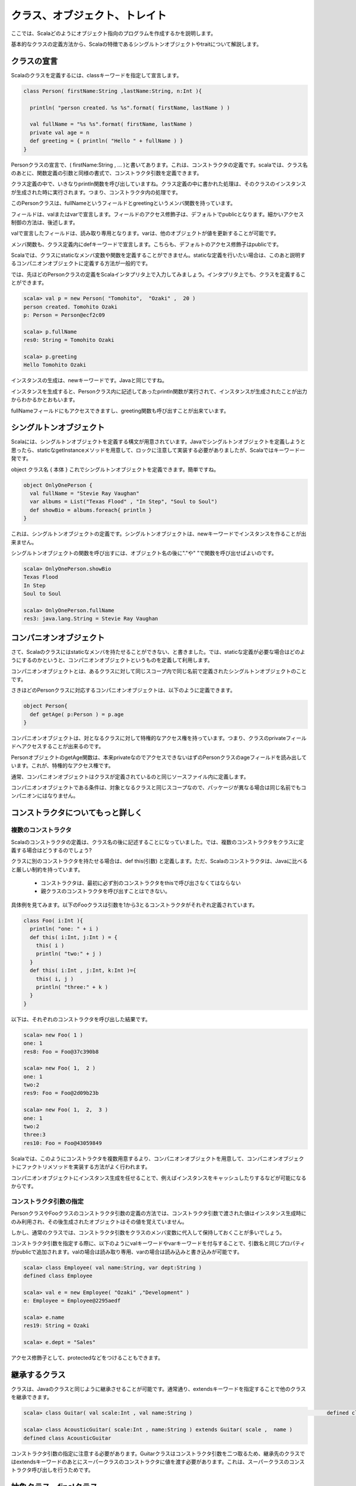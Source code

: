 クラス、オブジェクト、トレイト
--------------------------------

ここでは、Scalaどのようにオブジェクト指向のプログラムを作成するかを説明します。

基本的なクラスの定義方法から、Scalaの特徴であるシングルトンオブジェクトやtraitについて解説します。

クラスの宣言
___________________________

Scalaのクラスを定義するには、classキーワードを指定して宣言します。

.. code-block:: scala

  class Person( firstName:String ,lastName:String, n:Int ){

    println( "person created. %s %s".format( firstName, lastName ) )

    val fullName = "%s %s".format( firstName, lastName )
    private val age = n
    def greeting = { println( "Hello " + fullName ) }
  }


Personクラスの宣言で、( firstName:String , ... )と書いてあります。これは、コンストラクタの定義です。scalaでは、クラス名のあとに、関数定義の引数と同様の書式で、コンストラクタ引数を定義できます。

クラス定義の中で、いきなりprintln関数を呼び出していますね。クラス定義の中に書かれた処理は、そのクラスのインスタンスが生成された時に実行されます。つまり、コンストラクタ内の処理です。


このPersonクラスは、fullNameというフィールドとgreetingというメンバ関数を持っています。

フィールドは、valまたはvarで宣言します。フィールドのアクセス修飾子は、デフォルトでpublicとなります。細かいアクセス制御の方法は、後述します。

valで宣言したフィールドは、読み取り専用となります。varは、他のオブジェクトが値を更新することが可能です。


メンバ関数も、クラス定義内にdefキーワードで宣言します。こちらも、デフォルトのアクセス修飾子はpublicです。


Scalaでは、クラスにstaticなメンバ変数や関数を定義することができません。staticな定義を行いたい場合は、このあと説明するコンパニオンオブジェクトに定義する方法が一般的です。

では、先ほどのPersonクラスの定義をScalaインタプリタ上で入力してみましょう。インタプリタ上でも、クラスを定義することができます。

.. code-block:: scala

  scala> val p = new Person( "Tomohito",  "Ozaki" ,  20 )
  person created. Tomohito Ozaki
  p: Person = Person@ecf2c09

  scala> p.fullName
  res0: String = Tomohito Ozaki

  scala> p.greeting
  Hello Tomohito Ozaki

インスタンスの生成は、newキーワードです。Javaと同じですね。

インスタンスを生成すると、Personクラス内に記述してあったprintln関数が実行されて、インスタンスが生成されたことが出力からわかるかとおもいます。

fullNameフィールドにもアクセスできますし、greeting関数も呼び出すことが出来ています。

シングルトンオブジェクト
___________________________

Scalaには、シングルトンオブジェクトを定義する構文が用意されています。Javaでシングルトンオブジェクトを定義しようと思ったら、staticなgetInstanceメソッドを用意して、ロックに注意して実装する必要がありましたが、Scalaではキーワード一発です。

object クラス名 { 本体 } これでシングルトンオブジェクトを定義できます。簡単ですね。

.. code-block:: scala

  object OnlyOnePerson {
    val fullName = "Stevie Ray Vaughan"
    var albums = List("Texas Flood" , "In Step", "Soul to Soul")
    def showBio = albums.foreach{ println }
  }

これは、シングルトンオブジェクトの定義です。シングルトンオブジェクトは、newキーワードでインスタンスを作ることが出来ません。

シングルトンオブジェクトの関数を呼び出すには、オブジェクト名の後に"."や" "で関数を呼び出せばよいのです。

.. code-block:: scala

  scala> OnlyOnePerson.showBio
  Texas Flood
  In Step
  Soul to Soul

  scala> OnlyOnePerson.fullName
  res3: java.lang.String = Stevie Ray Vaughan


コンパニオンオブジェクト
___________________________

さて、Scalaのクラスにはstaticなメンバを持たせることができない、と書きました。では、staticな定義が必要な場合はどのようにするのかというと、コンパニオンオブジェクトというものを定義して利用します。

コンパニオンオブジェクトとは、あるクラスに対して同じスコープ内で同じ名前で定義されたシングルトンオブジェクトのことです。

さきほどのPersonクラスに対応するコンパニオンオブジェクトは、以下のように定義できます。

.. code-block:: scala

  object Person{
    def getAge( p:Person ) = p.age
  }

コンパニオンオブジェクトは、対となるクラスに対して特権的なアクセス権を持っています。つまり、クラスのprivateフィールドへアクセスすることが出来るのです。


PersonオブジェクトのgetAge関数は、本来privateなのでアクセスできないはずのPersonクラスのageフィールドを読み出しています。これが、特権的なアクセス権です。


通常、コンパニオンオブジェクトはクラスが定義されているのと同じソースファイル内に定義します。

コンパニオンオブジェクトである条件は、対象となるクラスと同じスコープなので、パッケージが異なる場合は同じ名前でもコンパニオンにはなりません。

コンストラクタについてもっと詳しく
____________________________________


複数のコンストラクタ
^^^^^^^^^^^^^^^^^^^^^^^^^^^^^

Scalaのコンストラクタの定義は、クラス名の後に記述することになっていました。では、複数のコンストラクタをクラスに定義する場合はどうするのでしょう?

クラスに別のコンストラクタを持たせる場合は、def this(引数) と定義します。ただ、Scalaのコンストラクタは、Javaに比べると厳しい制約を持っています。

 * コンストラクタは、最初に必ず別のコンストラクタをthisで呼び出さなくてはならない
 * 親クラスのコンストラクタを呼び出すことはできない。

具体例を見てみます。以下のFooクラスは引数を1から3とるコンストラクタがそれぞれ定義されています。

.. code-block:: scala

  class Foo( i:Int ){
    println( "one: " + i )
    def this( i:Int, j:Int ) = {
      this( i )
      println( "two:" + j )
    }
    def this( i:Int , j:Int, k:Int )={
      this( i, j )
      println( "three:" + k )
    }
  }

以下は、それぞれのコンストラクタを呼び出した結果です。

.. code-block:: scala

  scala> new Foo( 1 )
  one: 1
  res8: Foo = Foo@37c390b8

  scala> new Foo( 1,  2 )
  one: 1
  two:2
  res9: Foo = Foo@2d09b23b

  scala> new Foo( 1,  2,  3 )
  one: 1
  two:2
  three:3
  res10: Foo = Foo@43059849


Scalaでは、このようにコンストラクタを複数用意するより、コンパニオンオブジェクトを用意して、コンパニオンオブジェクトにファクトリメソッドを実装する方法がよく行われます。

コンパニオンオブジェクトにインスタンス生成を任せることで、例えばインスタンスをキャッシュしたりするなどが可能になるからです。

コンストラクタ引数の指定
^^^^^^^^^^^^^^^^^^^^^^^^^^^^^

PersonクラスやFooクラスのコンストラクタ引数の定義の方法では、コンストラクタ引数で渡された値はインスタンス生成時にのみ利用され、その後生成されたオブジェクトはその値を覚えていません。

しかし、通常のクラスでは、コンストラクタ引数をクラスのメンバ変数に代入して保持しておくことが多いでしょう。

コンストラクタ引数を指定する際に、以下のようにvalキーワードやvarキーワードを付与することで、引数名と同じプロパティがpublicで追加されます。valの場合は読み取り専用、varの場合は読み込みと書き込みが可能です。

.. code-block:: scala

  scala> class Employee( val name:String, var dept:String )
  defined class Employee

  scala> val e = new Employee( "Ozaki" ,"Development" )
  e: Employee = Employee@2295aedf

  scala> e.name
  res19: String = Ozaki

  scala> e.dept = "Sales"

アクセス修飾子として、protectedなどをつけることもできます。


継承するクラス
___________________________

クラスは、Javaのクラスと同じように継承させることが可能です。通常通り、extendsキーワードを指定することで他のクラスを継承できます。

.. code-block:: scala

  scala> class Guitar( val scale:Int , val name:String )                                           defined class Guitar

  scala> class AcousticGuitar( scale:Int , name:String ) extends Guitar( scale ,  name )
  defined class AcousticGuitar

コンストラクタ引数の指定に注意する必要があります。Guitarクラスはコンストラクタ引数を二つ取るため、継承先のクラスではextendsキーワードのあとにスーパークラスのコンストラクタに値を渡す必要があります。これは、スーパークラスのコンストラクタ呼び出しを行うためです。


抽象クラス、finalクラス
___________________________

abstractキーワードで抽象クラスを宣言することが出来ます。また、finalキーワードでクラスが継承できないことを指定可能です。

抽象クラスは抽象メソッドを持つことができます。抽象メソッドは、=以降の関数の本体を書かないことで宣言します。

先ほどのGuitarクラスを抽象クラスにして、メンバ関数を追加した例が以下です。

.. code-block:: scala

  scala> abstract class Guitar( val scale:Int ,val name:String ){
       |   def openNote( stringNumber:Int )
       | }
  defined class Guitar

  scala> class AcousticGuitar( scale:Int ,name:String ) extends Guitar( scale , name ){            |  override def openNote( stringNumber:Int ) =
       |    List("E","B","G","D","A","E")( stringNumber - 1 )
       | }
  defined class AcousticGuitar

スーパークラスのメソッドをオーバーライドする場合は、サブクラス側ではoverrideキーワードを指定しなければなりません。Javaでいう@overrideと似ていますが、Scalaの場合はoverrideキーワードが指定されていないとコンパイルエラーとなります。

なお、メンバ関数やフィールドに対してもfinalキーワードでサブクラスでのオーバーライドを禁止する指定ができます。

